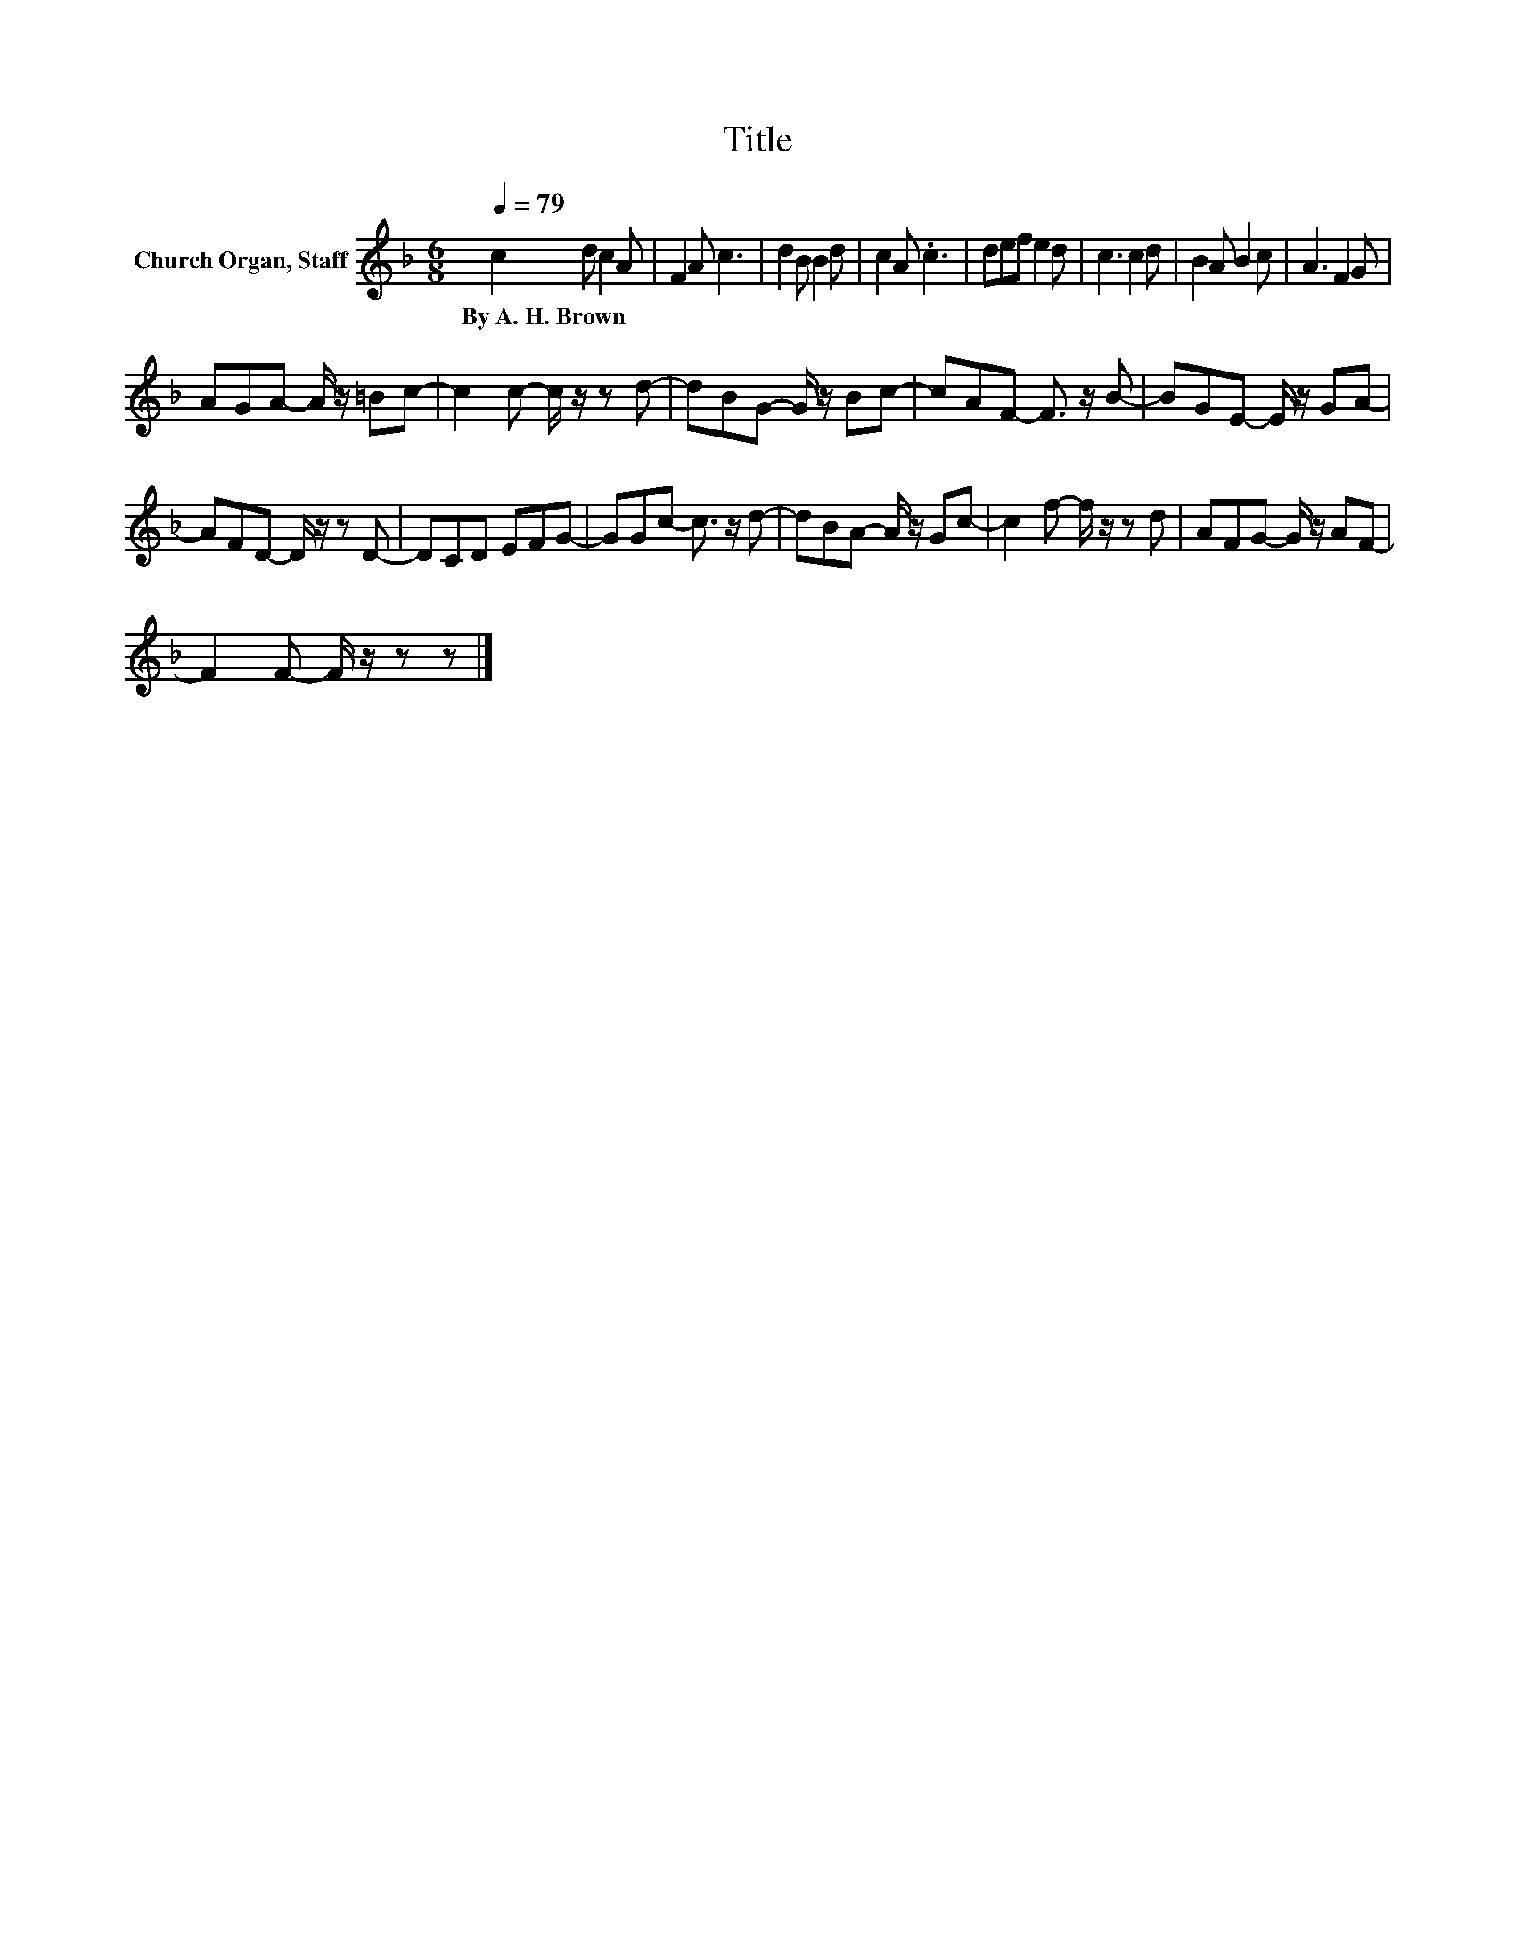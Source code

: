 X:1
T:Title
L:1/8
Q:1/4=79
M:6/8
K:F
V:1 treble nm="Church Organ, Staff"
V:1
 c2 d c2 A | F2 A c3 | d2 B B2 d | c2 A .c3 | def e2 d | c3 c2 d | B2 A B2 c | A3 F2 G | %8
w: By~A.~H.~Brown * * *||||||||
 AGA- A/ z/ =Bc- | c2 c- c/ z/ z d- | dBG- G/ z/ Bc- | cAF- F3/2 z/ B- | BGE- E/ z/ GA- | %13
w: |||||
 AFD- D/ z/ z D- | DCD EFG- | GGc- c3/2 z/ d- | dBA- A/ z/ Gc- | c2 f- f/ z/ z d | AFG- G/ z/ AF- | %19
w: ||||||
 F2 F- F/ z/ z z |] %20
w: |


